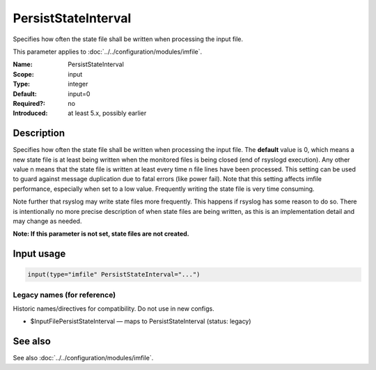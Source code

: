 .. _param-imfile-persiststateinterval:
.. _imfile.parameter.module.persiststateinterval:

PersistStateInterval
====================

.. index::
   single: imfile; PersistStateInterval
   single: PersistStateInterval

.. summary-start

Specifies how often the state file shall be written when processing the input file.

.. summary-end

This parameter applies to :doc:`../../configuration/modules/imfile`.

:Name: PersistStateInterval
:Scope: input
:Type: integer
:Default: input=0
:Required?: no
:Introduced: at least 5.x, possibly earlier

Description
-----------
Specifies how often the state file shall be written when processing
the input file. The **default** value is 0, which means a new state
file is at least being written when the monitored files is being closed (end of
rsyslogd execution). Any other value n means that the state file is
written at least every time n file lines have been processed. This setting can
be used to guard against message duplication due to fatal errors
(like power fail). Note that this setting affects imfile performance,
especially when set to a low value. Frequently writing the state file
is very time consuming.

Note further that rsyslog may write state files
more frequently. This happens if rsyslog has some reason to do so.
There is intentionally no more precise description of when state files
are being written, as this is an implementation detail and may change
as needed.

**Note: If this parameter is not set, state files are not created.**

Input usage
-----------
.. _param-imfile-input-persiststateinterval:
.. _imfile.parameter.input.persiststateinterval:
.. code-block:: rsyslog

   input(type="imfile" PersistStateInterval="...")

Legacy names (for reference)
~~~~~~~~~~~~~~~~~~~~~~~~~~~~
Historic names/directives for compatibility. Do not use in new configs.

.. _imfile.parameter.legacy.inputfilepersiststateinterval:
- $InputFilePersistStateInterval — maps to PersistStateInterval (status: legacy)

.. index::
   single: imfile; $InputFilePersistStateInterval
   single: $InputFilePersistStateInterval

See also
--------
See also :doc:`../../configuration/modules/imfile`.
